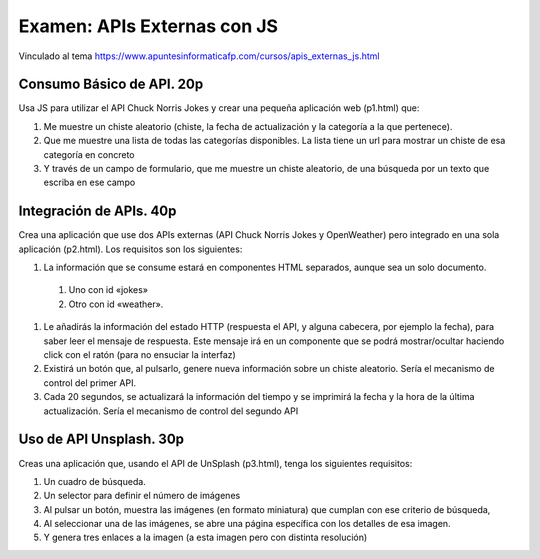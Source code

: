 =========================================
Examen: APIs Externas con JS
=========================================

Vinculado al tema https://www.apuntesinformaticafp.com/cursos/apis_externas_js.html


Consumo Básico de API. 20p
==========================

Usa JS para utilizar el API Chuck Norris Jokes y crear una pequeña aplicación web (p1.html) que:

#. Me muestre un chiste aleatorio (chiste, la fecha de actualización y la categoría a la que pertenece).
#. Que me muestre una lista de todas las categorías disponibles. La lista tiene un url para mostrar un chiste de esa categoría en concreto
#. Y  través de un campo de formulario, que me muestre un chiste
   aleatorio, de una búsqueda por un texto que escriba en ese campo

Integración de APIs. 40p
========================

Crea una aplicación que use dos APIs externas  (API Chuck Norris Jokes
y OpenWeather) pero integrado en una sola aplicación (p2.html). Los requisitos son los siguientes:

#. La información que se consume estará en componentes HTML separados,   aunque sea un solo documento.
  #. Uno con id «jokes»
  #. Otro con id «weather».

#. Le añadirás la información del estado HTTP (respuesta el API, y   alguna cabecera, por ejemplo la fecha), para saber leer el mensaje   de respuesta. Este mensaje irá en un componente que se podrá   mostrar/ocultar haciendo click con el ratón (para no ensuciar la interfaz)
#. Existirá un botón que, al pulsarlo, genere nueva información sobre un chiste aleatorio. Sería el mecanismo de control del primer API.
#. Cada 20 segundos, se actualizará la información del tiempo y se imprimirá la fecha y la hora de la última actualización. Sería el mecanismo de control del segundo API

Uso de API Unsplash. 30p
===================
   
Creas una aplicación que, usando el API de UnSplash (p3.html), tenga los siguientes requisitos:

#. Un cuadro de búsqueda.
#. Un selector para definir el número de imágenes
#. Al pulsar un botón, muestra las imágenes (en formato miniatura) que cumplan con ese criterio de búsqueda,
#. Al seleccionar una de las imágenes, se abre una página específica
   con los detalles de esa imagen.
#. Y genera tres enlaces a la imagen (a esta imagen pero con distinta resolución)